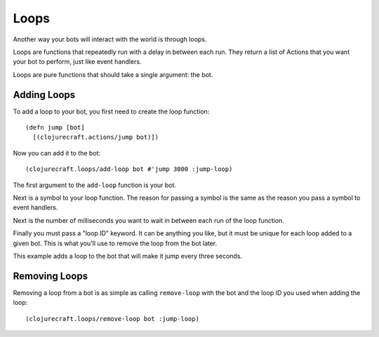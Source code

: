 Loops
=====

Another way your bots will interact with the world is through loops.

Loops are functions that repeatedly run with a delay in between each run.  They
return a list of Actions that you want your bot to perform, just like event handlers.

Loops are pure functions that should take a single argument: the bot.

Adding Loops
------------

To add a loop to your bot, you first need to create the loop function::

    (defn jump [bot]
      [(clojurecraft.actions/jump bot)])

Now you can add it to the bot::

    (clojurecraft.loops/add-loop bot #'jump 3000 :jump-loop)

The first argument to the ``add-loop`` function is your bot.

Next is a symbol to your loop function.  The reason for passing a symbol is the same
as the reason you pass a symbol to event handlers.

Next is the number of milliseconds you want to wait in between each run of the loop
function.

Finally you must pass a "loop ID" keyword.  It can be anything you like, but it must
be unique for each loop added to a given bot.  This is what you'll use to remove
the loop from the bot later.

This example adds a loop to the bot that will make it jump every three seconds.

Removing Loops
--------------

Removing a loop from a bot is as simple as calling ``remove-loop`` with the bot and
the loop ID you used when adding the loop::

    (clojurecraft.loops/remove-loop bot :jump-loop)
